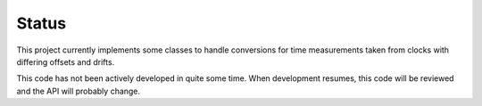 Status
======

This project currently implements some classes to handle conversions
for time measurements taken from clocks with differing offsets and
drifts.

This code has not been actively developed in quite some time.  When
development resumes, this code will be reviewed and the API will
probably change.


